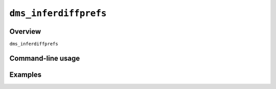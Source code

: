 .. _dms_inferdiffprefs:

==========================================
``dms_inferdiffprefs``
==========================================

Overview
-------------
``dms_inferdiffprefs`` 

Command-line usage
---------------------

Examples
-----------
